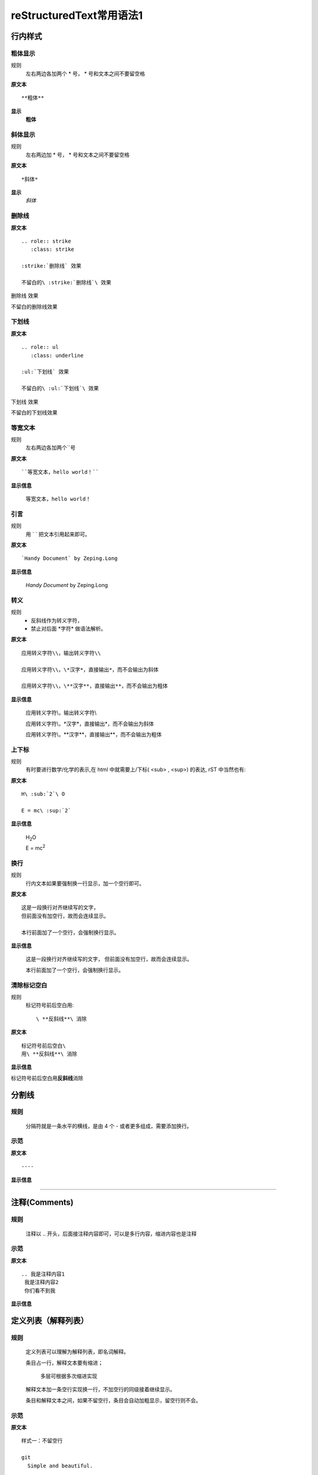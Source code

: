 reStructuredText常用语法1
===========================

行内样式
---------

粗体显示
>>>>>>>>

规则
  左右两边各加两个 * 号， * 号和文本之间不要留空格

**原文本**
::

**粗体**

**显示**
 **粗体**


斜体显示
>>>>>>>>

规则
  左右两边加 * 号， * 号和文本之间不要留空格

**原文本** 
::

*斜体*

**显示**
 *斜体*


删除线
>>>>>>>>

**原文本**
::

    .. role:: strike
       :class: strike

    :strike:`删除线` 效果

    不留白的\ :strike:`删除线`\ 效果


.. role:: strike
   :class: strike

:strike:`删除线` 效果

不留白的\ :strike:`删除线`\ 效果


下划线
>>>>>>>>

**原文本**
::

    .. role:: ul
       :class: underline

    :ul:`下划线` 效果

    不留白的\ :ul:`下划线`\ 效果

.. role:: ul
   :class: underline

:ul:`下划线` 效果

不留白的\ :ul:`下划线`\ 效果


等宽文本
>>>>>>>>

规则
  左右两边各加两个``号

**原文本**
::

  ``等宽文本，hello world！``

**显示信息**

 ``等宽文本，hello world！``


引言
>>>>>
规则
  用 `   ` 把文本引用起来即可。  

**原文本**
::

  `Handy Document` by Zeping.Long

**显示信息**

 `Handy Document` by Zeping.Long



转义
>>>>>>

规则
  * 反斜线作为转义字符，\  
  * 禁止对后面 \*字符* 做语法解析。

**原文本**
::

  应用转义字符\\，输出转义字符\\

  应用转义字符\\，\*汉字*，直接输出*，而不会输出为斜体

  应用转义字符\\，\**汉字**，直接输出**，而不会输出为粗体

**显示信息**

  应用转义字符\\，输出转义字符\\

  应用转义字符\\，\*汉字*，直接输出*，而不会输出为斜体

  应用转义字符\\，\**汉字**，直接输出**，而不会输出为粗体


上下标
>>>>>>>

规则
  有时要进行数学/化学的表示,在 html 中就需要上/下标( <sub> , <sup>) 的表达, rST 中当然也有:  

**原文本**
::

  H\ :sub:`2`\ O

  E = mc\ :sup:`2`

**显示信息**

 H\ :sub:`2`\ O

 E = mc\ :sup:`2`



换行
>>>>>>>>

规则
  行内文本如果要强制换一行显示，加一个空行即可。

**原文本**
::

  这是一段换行对齐继续写的文字，
  但前面没有加空行，故而会连续显示。

  本行前面加了一个空行，会强制换行显示。

**显示信息**

 这是一段换行对齐继续写的文字，
 但前面没有加空行，故而会连续显示。

 本行前面加了一个空行，会强制换行显示。


清除标记空白
>>>>>>>>>>>>

规则
  标记符号前后空白用::

     \ **反斜线**\ 消除

**原文本**
::

  标记符号前后空白\
  用\ **反斜线**\ 消除

**显示信息**

标记符号前后空白\
用\ **反斜线**\ 消除


分割线
-------

规则
>>>>>
  分隔符就是一条水平的横线，是由 4 个 - 或者更多组成，需要添加换行。

示范
>>>>>
**原文本**
::

 ----

**显示信息**

----


注释(Comments)
---------------
规则
>>>>>
  注释以 .. 开头，后面接注释内容即可，可以是多行内容，缩进内容也是注释

示范
>>>>>
**原文本**
::

    .. 我是注释内容1
     我是注释内容2
     你们看不到我

**显示信息**

.. 我是注释内容1
 我是注释内容2
 你们看不到我


定义列表（解释列表）
---------------------

规则
>>>>>

   定义列表可以理解为解释列表，即名词解释。

   条目占一行，解释文本要有缩进；

      多层可根据多次缩进实现
   
   解释文本加一条空行实现换一行，不加空行的同级接着继续显示。

   条目和解释文本之间，如果不留空行，条目会自动加粗显示，留空行则不会。


示范
>>>>>

**原文本**
::

    样式一：不留空行

    git
      Simple and beautiful.

    hg
      Another DVCS.

    subversion
      VCS with many constrains.

      Why not Git?

    样式二：留空行

    git

      Simple and beautiful.

    hg

      Another DVCS.

    subversion

      VCS with many constrains.

      Why not Git?


**显示信息**

样式一：不留空行	

git
  Simple and beautiful.

hg
  Another DVCS.

subversion
  VCS with many constrains.

  Why not Git?

样式二：留空行

git

  Simple and beautiful.

hg

  Another DVCS.

subversion

  VCS with many constrains.

  Why not Git?


字段列表
--------
规则
>>>>>
 字段列表以 : 开头，同时也以 : 结尾。

示范
>>>>>

**原文本**
::

    :标题: reStructuredText语法说明

    :作者: zeping

    :时间: 2016年06月21日

    :概述: 这是一篇
     关于reStructuredText

     语法说明

**显示信息**

:标题: reStructuredText语法说明

:作者: zeping

:时间: 2016年06月21日

:概述: 这是一篇
 关于reStructuredText

 语法说明


符号列表
--------
规则
>>>>
   #. 符号列表可以使用 +、-、* 来表示
   #. 上级和它的下级列表需要有一条空行
   #. 层级不限，列表层级和缩进有关,和具体符号无关。
   #. 不同层级之间、或者相同层级，可以混用符号


示范
>>>>>

**原文本**
::

   * 一级列表A

      + 二级列表A1
      + 二级列表A2

   * 一级列表B

      + 二级列表B1
      + 二级列表B2

         - 三级列表B21

            * 四级列表B211
            * 四级列表B212
         - 三级列表B22
      + 二级列表B3
   * 一级列表C

**显示信息**
   * 一级列表A

      + 二级列表A1
      + 二级列表A2

   * 一级列表B

      + 二级列表B1
      + 二级列表B2

         - 三级列表B21

            * 四级列表B211
            * 四级列表B212
         - 三级列表B22
      + 二级列表B3
   * 一级列表C



顺序列表
--------
规则
>>>>
  可以使用的枚举有：

  #. 阿拉伯数字: 1, 2, 3, ... (无上限)。
  #. 大写字母: A-Z。
  #. 小写字母: a-z。
  #. 大写罗马数字: Ⅰ,Ⅱ,Ⅲ,Ⅳ, ..., MMMMCMXCIX (4999)。
  #. 小写罗马数字: ⅰ,ⅱ,ⅲ,ⅳ, ..., mmmmcmxcix (4999)。
  #. 枚举列表可以结合 # 自动生成枚举序号。
  
  可以为序号添加前缀和后缀:

  * . 后缀: "1.", "A.", "a.", "I.", "i."
  * () 包起来: "(1)", "(A)", "(a)", "(I)", "(i)"
  * ) 后缀: "1)", "A)", "a)", "I)", "i)"



示范
>>>>>

**原文本**
::

   1. 一级列表A
   
       A) 二级列表A1
       #) 二级列表A2

   #. 一级列表B

       I) 二级列表B1T
       #) 二级列表B2

            a 三级列表B21

                 a. 四级列表B211
                 #. 四级列表B212

            b 三级列表B22

       #) 二级列表B3
   #. 一级列表C

**显示信息**

   1. 一级列表A
   
       A) 二级列表A1
       #) 二级列表A2

   #. 一级列表B

       I) 二级列表B1T
       #) 二级列表B2

            a 三级列表B21

                 a. 四级列表B211
                 #. 四级列表B212

            b 三级列表B22

       #) 二级列表B3
   #. 一级列表C


选项列表
--------
规则
>>>>>
 + 选项列表是一个类似两列的表格，左边是参数，右边是描述信息。
 + 第一列（参数列）必须以 - 或者 / 开头，后面紧跟字符不能留空格
 + ' - ' 或者 ' / ' 及之后的所用字符均作为第一列内容，字符间
   可以由一个空格，加两个空格就是第二列（描述信息列）
 + 当参数选项过长时，参数选项和描述信息各占一行。
 + 选项与参数之间有一个空格，参数选项与描述信息之间至少有两个空格。

示范
>>>>>

**原文本**
::

    -a            command-line option "a" 
    -b file       options can have arguments
                  and long descriptions
    --long        options can be long also
    --input=file  long options can also have
                  arguments
    /V            DOS/VMS-style options too

**显示信息**

-a            command-line option "a" 
-b file       options can have arguments
              and long descriptions
--long        options can be long also
--input=file  long options can also have
              arguments
/V            DOS/VMS-style options too


块(Blocks)
-----------

文字块(Literal Blocks)
>>>>>>>>>>>>>>>>>>>>>>

规则：
  * 文字块就是一段文字信息，原文本是什么，就输出什么。
  * 一般是在段落末尾加上 ::，接着一个空行，然后写文字块。
  * 也可以在一个空行上添加 :: , 接着一个空行，然后写文字块，这个双冒号行将被忽略。
  * ::可以放在任何段落的最后。如果::跟在空格字符之后，那么它将被忽略。如果::跟在字符后面，那么它将被转化成单个冒号。
  * 文字块不能顶头写，要有缩进，到没有缩进的行为止。
  * 常用来输出程序代码、格式原文本等。
 
**示范1：reStructuredText原文本和显示对照输出**

**原文本**
::

   这是reStructuredText的符号列表：

      * 列表项目1
      * 列表项目2
      * 列表项目3

   这是reStructuredText的顺序列表：

      #. 列表项目1
      #. 列表项目2
      #. 列表项目3

**显示信息**

   这是reStructuredText的符号列表：

      * 列表项目1
      * 列表项目2
      * 列表项目3

   这是reStructuredText的顺序列表：

      #. 列表项目1
      #. 列表项目2
      #. 列表项目3

**示范2：输出程序代码**

如果数据库有问题, 执行下面的 SQL::

 # Dumping data for table `item_table`

 INSERT INTO item_table VALUES (
   0000000001, 0, 'Manual', '', '0.18.0',
   'This is the manual for Mantis version 0.18.0.\r\n\r\nThe Mantis manual is modeled after the [url=http://www.php.net/manual/en/]PHP Manual[/url]. It is authored via the \\"manual\\" module in Mantis CVS.  You can always view/download the latest version of this manual from [url=http://mantisbt.sourceforge.net/manual/]here[/url].',
   '', 1, 1, 20030811192655);



行块(Line Blocks)
>>>>>>>>>>>>>>>>>>

  * 行块对于地址、诗句以及无装饰列表是非常有用的。
  * 行块是以 | 开头，每一个行块可以是多段文本。
  * '|' 符号后有一个空格。
  * 每一个新行都以一个管道符（“|”）开始。
  * 换行符和缩进都会被保留。
  * 连续的行是一个长行的组成部分，它们使用空格取代管道符作为开始。

**原文本**
::

    下面是行块内容：

    | 这是一段行块内容
    | 这同样也是行块内容
       还是行块内容

    这是新的一段。

**显示信息**

下面是行块内容：

| 这是一段行块内容
| 这同样也是行块内容
   还是行块内容

这是新的一段。


块引用(Block Quotes)
>>>>>>>>>>>>>>>>>>>>>>
规则

 * 块引用是通过缩进来实现的，引用块要在前面的段落基础上缩进。
 * 通常引用结尾会加上出处(attribution)，出处的文字块开头是 --、--- 、—，后面加上出处信息。
 * 块引用可以使用空的注释 .. 分隔上下的块引用。
 * 注意在新的块和出处都要添加一个空行。

**原文本**
::

 下面是引用的内容：
 
    “真的猛士，敢于直面惨淡的人生，敢于正视淋漓的鲜血。”

    --- 鲁迅

 ..

      “人生的意志和劳动将创造奇迹般的奇迹。”

      — 涅克拉索


**显示信息**

 下面是引用的内容：
 
    “真的猛士，敢于直面惨淡的人生，敢于正视淋漓的鲜血。”

    --- 鲁迅

..

      “人生的意志和劳动将创造奇迹般的奇迹。”

      — 涅克拉索


文档测试块(Doctest Blocks)
>>>>>>>>>>>>>>>>>>>>>>>>>>>

规则
 * 文档测试块是交互式的Python会话，以 >>> 开始，一个空行结束。
 * 文档测试块和文字块有点类似，都是把一段原文在显示框中原样显示出来。
   文字块是::开头，留一个空行，里面文字块要缩进，不能顶头写。遇顶头写文字结束。
   文档测试块是>>> 开头（注意>>>后有一个空格），里面文字块无需缩进，遇空行结束。

**原文本**
::

 >>> print "This is a doctest block."
 This is a doctest block.

**显示信息**

>>> print "This is a doctest block."
This is a doctest block.


程序
-----

规则
>>>>

  可以 用 .. code-block:: 追加各种语法高亮声明:

示范
>>>>>

**原文本**
::

    .. code-block:: python
        :linenos:
        :emphasize-lines: 2 

        def foo():
            print "Love Python, Love FreeDome"
            print "E文标点,.0123456789,中文标点,. "

**显示信息**

.. code-block:: python
    :linenos:
    :emphasize-lines: 2 

    def foo():
        print("Love Python, Love FreeDome")
        print("E文标点,.0123456789,中文标点,. ")


图片
-----

规则
>>>>>

  * 格式：.. image:: http链接（也可以是本地相对的文件名）
  * 可以通过height，Width，alt，align对图片显示属性进行设定。
  * 格式：.. figure:: http链接（也可以是本地相对的文件名）

示范
>>>>>

**原文本**
::

    格式一：

    .. image:: _static/test_pic.jpg
       :height: 50px
       :width: 300px
       :alt: 自己写的图片提示信息
       :align: center

    格式二：

    .. figure:: /images/github.png
       :width: 32

       图：GitHub Octocat

    格式三：

    - GitHub Logo: |octocat|

    .. |octocat| image:: /images/github.png
  
    格式四： 

    - 带链接的图片： |imglink|_

    .. |imglink| image:: /images/github.png
    .. _imglink: https://github.com/

    格式五：

    - 下图向右浮动。

    .. image:: /images/github.png
       :align: right



**显示信息**

格式一：

.. image:: _static/test_pic.jpg
   :height: 50px
   :width: 300px
   :alt: 自己写的图片提示信息
   :align: center

格式二：

.. figure:: _static/github.png
   :width: 32

   图：GitHub Octocat

格式三：

- GitHub Logo: |octocat|

.. |octocat| image:: _static/github.png

格式四：   

- 带链接的图片： |imglink|_

.. |imglink| image:: _static/github.png
.. _imglink: https://github.com/

格式五：

- 下图向右浮动。

.. image:: _static/github.png
   :align: right



表格(Tables)
-------------

网格表(Grid Tables)
>>>>>>>>>>>>>>>>>>>>

**规则**

  * 网格表中使用的符号有：- 、= 、| 、+ 

  *  = 用来分隔表头和表体行，- 用来分隔行，| 用来分隔列，+ 用来表示行和列相交的节点。


**原文本**
::

    +------------+------------+-----------+
    | Header 1   | Header 2   | Header 3  |
    +============+============+===========+
    | body row 1 | column 2   | column 3  |
    +------------+------------+-----------+
    | body row 2 | Cells may span columns.|
    +------------+------------+-----------+
    | body row 3 | Cells may  | - Cells   |
    +------------+ span rows. | - contain |
    | body row 4 |            | - blocks. |
    +------------+------------+-----------+


**显示信息**

+------------+------------+-----------+
| Header 1   | Header 2   | Header 3  |
+============+============+===========+
| body row 1 | column 2   | column 3  |
+------------+------------+-----------+
| body row 2 | Cells may span columns.|
+------------+------------+-----------+
| body row 3 | Cells may  | - Cells   |
+------------+ span rows. | - contain |
| body row 4 |            | - blocks. |
+------------+------------+-----------+


简单表(Simple Tables)
>>>>>>>>>>>>>>>>>>>>>>

规则
  简单表相对于网格表，少了 | 和 + 两个符号，只用 - 和 = 表示。


**原文本**
::

    ========  ========  =========
    Inputs                Output
    ------------------  ---------
    A             B       A or B
    ========  ========  =========
    False      False     False
    True       False     True
    False      True      True
    True       True      True
    =====      =====     ======

**显示信息**

========  ========  =========
Inputs               Output
------------------  ---------
A             B       A or B
========  ========  =========
False      False     False
True       False     True
False      True      True
True       True      True
========  ========  =========

CSV表格
>>>>>>>

规则
  * 以.. csv-table:: 开头，后面跟表格标题。
  * 以:header: 定义表头的内容和个数。
  * 以:widths: 定义每列的宽度
  * 空一行之后，每行的数据用逗号,分隔 


**原文本**
::

    .. csv-table:: 我的CSV表格
    :header: "Treat", "Quantity", "Description"
    :widths: 15, 10, 30

    "Albatross", 2.99, "On a stick!"
    "Crunchy Frog", 1.49, "If we took the bones out, it wouldn't be
    crunchy, now would it?"
    "Gannet Ripple", 1.99, "On a stick!"

**显示信息**

.. csv-table:: 我的CSV表格
 :header: "Treat", "Quantity", "Description"
 :widths: 15, 10, 30

 "Albatross", 2.99, "On a stick!"
 "Crunchy Frog", 1.49, "If we took the bones out, it wouldn't be
 crunchy, now would it?"
 "Gannet Ripple", 1.99, "On a stick!"


列表表格
>>>>>>>>>

规则
  * 以.. list-table::开头，后面跟表格标题。
  * 以:widths: 定义每列的宽度
  * 以:header-rows: 定义表头的开始行
  * 空一行之后，每行的数据用一个列表显示 


**原文本**
::

    .. list-table:: 列表表格
      :widths: 15 10 30
      :header-rows: 1

      * - Treat
        - Quantity
        - Description
      * - Albatross
        - 2.99
        - On a stick!
      * - Crunchy Frog
        - 1.49
        - If we took the bones out, it wouldn't be
        crunchy, now would it?
      * - Gannet Ripple
        - 1.99
        - On a stick!

**显示信息**

.. list-table:: 列表表格
  :widths: 15 10 30
  :header-rows: 1

  * - Treat
    - Quantity
    - Description
  * - Albatross
    - 2.99
    - On a stick!
  * - Crunchy Frog
    - 1.49
    - If we took the bones out, it wouldn't be
      crunchy, now would it?
  * - Gannet Ripple
    - 1.99
    - On a stick!



超链接
-------

自动超链接
>>>>>>>>>>
  在文本中直接写入超链接(http,ftp,email均可以），reStructuredText会自动将网址生成超链接。

https://handydocument.readthedocs.io



外部超链接(External Hyperlink)
>>>>>>>>>>>>>>>>>>>>>>>>>>>>>>
规则  
  * 格式：词语后面直接加 _ 符号，注意 _ 符号前不要留空格，词语前面必须有空格，就表示该词语带超链接
  * 包含空格或标点符号的超链接词语，需要使用反引号引用。
  * 然后定义超链接： .. _超链接词语：超链接
  * 也可以直接将超链接加<>符号后，写在超链接词语后面，然后一起用反引号，再加 _ 符号，注意 _ 符号前不要留空格
  * 注意：超链接词语，无论有没有用反引号引用起来，它与其它文字之间都必须有空格

**原文本（示范）**
::

 第一种超链接：这篇文章来自我的 ReadTheDocs_

 .. _ReadTheDocs: https://HandyDocument.readthedocs.io/

 第二种超链接：这篇文章来自我的 `Read The Docs`_

 .. _Read The Docs: https://HandyDocument.readthedocs.io/

 第三种超链接：这篇文章来自我的 `ReadTheDocs <https://HandyDocument.readthedocs.io/>`_


**显示信息**

 第一种超链接：这篇文章来自我的 ReadTheDocs_

 .. _ReadTheDocs: https://HandyDocument.readthedocs.io/

 第二种超链接：这篇文章来自我的 `Read The Docs`_

 .. _Read The Docs: https://HandyDocument.readthedocs.io/

 第三种超链接：这篇文章来自我的 `ReadTheDocs <https://HandyDocument.readthedocs.io/>`_



内部超链接|锚点(Internal Hyperlink)
>>>>>>>>>>>>>>>>>>>>>>>>>>>>>>>>>>>
规则
  * 定义方法：在每个文档的不同位置，加入一些锚点，格式如下::
  
        .. _锚点名称:
  * 在其它地方，随时可以使用锚点名称跳转到这个位置，这就是内部超链接。
  * 使用方法，有三种::

        1. 锚点名称_
        2. `描述文字 <#锚点名称>`__
        3. :ref:`锚点名称`
  * 锚点可以加在文档的任何位置，因为是 .. 注释符开始的注释，所以本身不会被显示出来。

**原文本**
::

    .. _fig1:

    .. figure:: _static/github.png

       内部跳转图例

    上面定义的位置，可以：

    - 通过 fig1_ 跳转。
    - 或者 `点击这里 <#fig1>`__ 跳转。
    - 或者参见 :ref:`fig1`


**显示信息**

 .. _fig1:

 .. figure:: _static/github.png

    内部跳转图例

 上面定义的位置，可以：

 - 通过 fig1_ 跳转。
 - 或者 `点击这里 <#fig1>`__ 跳转。
 - 或者参见 :ref:`fig1` 



匿名超链接(Anonymous hyperlink)
>>>>>>>>>>>>>>>>>>>>>>>>>>>>>>>>>>>

  * 如果有两个下划线而不是一个，那么不管是简单引用还是词组引用都可以是匿名的
  * 词组引用(phrase reference)，需要使用反引号引起来，引用的文字可以带有空格或者符号。
  * 本质上，就是多用一个 _ 符号，代替超链接词语


**原文本**
::

 这篇文章来自于： `Read the Docs`__

 .. __: http://handydocument.readthedocs.io

 这篇文章来自于： ReadtheDocs__

 .. __: http://handydocument.readthedocs.io


**显示信息**

这篇文章来自于： `Read the Docs`__

.. __: http://handydocument.readthedocs.io

这篇文章来自于： `ReadtheDocs`__

.. __: http://handydocument.readthedocs.io


间接超链接(Indirect Hyperlink)
>>>>>>>>>>>>>>>>>>>>>>>>>>>>>>>>>>>
  * 间接超链接是基于匿名链接的基础上的，就是将匿名链接地址换成了外部引用名。
  * 定义方法:  __ 外部引用名 _

**原文本**
::

 HandyStudy_ 是 `我的 GitHub 用户名`__。

 .. _HandyStudy: https://github.com/HandyStudy/

 __ HandyStudy_

**显示信息**

 HandyStudy_ 是 `我的 GitHub 用户名`__。

 .. _HandyStudy: https://github.com/HandyStudy/

 __ HandyStudy_



隐式超链接(Implicit Hyperlink)
>>>>>>>>>>>>>>>>>>>>>>>>>>>>>>>>>>>
  * 小节标题、脚注和引用参考会自动生成超链接地址
  * 可以使用小节标题、脚注或引用参考名称作为超链接名称，这会生成隐式链接
  * 带空格、符号的超链接名称，同样需要反引号引用起来

**原文本**
::

 行内样式_ ，即可生成到行内样式那一节的超链接。

 `文字块(Literal Blocks)`_ ，即可生成到文字块(Literal Blocks)那一节的超链接。

**显示信息**

`行内样式`_ ，即可生成到行内样式那一节的超链接。

`文字块(Literal Blocks)`_ ，即可生成到文字块(Literal Blocks)那一节的超链接。



替换引用(Substitution Reference)
>>>>>>>>>>>>>>>>>>>>>>>>>>>>>>>>>>>
  * 替换引用就是用定义的指令替换对应的文字或图片，和内置指令(inline directives)类似。
  * 自定义指令，必须用 | 符号引用起来，| 自定义的指令名 |
  * 自定义指令：.. | 自定义的指令名 | 内置指令:: 指令内容

**原文本**
::

 这是 |logo| github的Logo，我的github用户名是:|name|。

 .. |logo| image:: https://help.github.com/assets/images/site/favicon.ico
 .. |name| replace:: HandyStudy

 这是一个本地图片 |test_pic|

 .. |test_pic| image:: _static/test_pic.jpg

**显示信息**

这是 |logo| github的Logo，我的github用户名是:|name|。

.. |logo| image:: https://help.github.com/assets/images/site/favicon.ico
.. |name| replace:: HandyStudy

这是一个本地图片 |test_pic|

.. |test_pic| image:: _static/test_pic.jpg



脚注引用(Footnote Reference)
>>>>>>>>>>>>>>>>>>>>>>>>>>>>>>>>>>>
  * 脚注引用，有这几个方式：有手工序号(标记序号123之类)、自动序号(填入#号会自动填充序号)、自动符号(填入*会自动生成符号)。

  * 手工序号可以和#结合使用，会自动延续手工的序号。

  * # 表示的方法可以在后面加上一个名称，这个名称就会生成一个链接。

**原文本**
::

    reST脚注的多种表示法：

    - 脚注即可以手动分配数字 [1]_ ，
      也可以使用井号自动分配 [#]_ 。

    - 自动分配脚注 [#label]_ 也可以用
      添加标签形式 [#label]_ 多次引用。

    - 还支持用星号嵌入符号式脚注，
      如这个 [*]_ 和 这个 [*]_ 。

    - 使用单词做标识亦可 [CIT2012]_ 。


    .. [1] 数字编号脚注。
    .. [#] 井号自动编号。
    .. [#label] 井号添加标签以便多次引用。
    .. [*] 星号自动用符号做脚注标记。
    .. [*] 星号自动用符号做脚注标记。
    .. [CIT2012] 单词或其他规定格式。

**显示信息**

reST脚注的多种表示法：

- 脚注即可以手动分配数字 [1]_ ，
  也可以使用井号自动分配 [#]_ 。

- 自动分配脚注 [#label]_ 也可以用
  添加标签形式 [#label]_ 多次引用。

- 还支持用星号嵌入符号式脚注，
  如这个 [*]_ 和 这个 [*]_ 。

- 使用单词做标识亦可 [CIT2012]_ 。


.. [1] 数字编号脚注。
.. [#] 井号自动编号。
.. [#label] 井号添加标签以便多次引用。
.. [*] 星号自动用符号做脚注标记。
.. [*] 星号自动用符号做脚注标记。
.. [CIT2012] 单词或其他规定格式。


引用参考(Citation Reference)
>>>>>>>>>>>>>>>>>>>>>>>>>>>>>>>>>>>
 引用参考与上面的脚注有点类似。

**原文本**
::

    引用参考的内容通常放在页面结尾处，比如 [One]_，Two_

    .. [One] 参考引用一

    .. [Two] 参考引用二

**显示信息**

引用参考的内容通常放在页面结尾处，比如 [One]_，[Two]_

.. [One] 参考引用一

.. [Two] 参考引用二



章节标题(2级标题)
-----------------

规则(3级标题)
>>>>>>>>>>>>>

  #. 标题用上标和下标符号表示，最多分六级
  #. 小标符号长度不得小于标题长度
  #. 符号可以自由组合使用，按出现的先后，依次排列
  #. 表示标题的符号有 = 、- 、: 、' 、"、~ 、^ 、_ 、* 、+ 、 # 、< 、> 、`` 
  #. 符号既可以上标，也可以下标，相同符号，上标比下标高一级
  #. 章节标题是否显示数字需要，在主题树(toctree)中使用:numbered:表示，:numbered:3 表示3级章节标题显示数字序号。

样例(3级标题)
>>>>>>>>>>>>>>

::

    四级标题（示范）
    +++++++++++++++++

    五级标题（示范）
    :::::::::::::::::

    六级标题（示范）
    ~~~~~~~~~~~~~~~~~

四级标题（示范）
+++++++++++++++++

五级标题（示范）
:::::::::::::::::

六级标题（示范）
~~~~~~~~~~~~~~~~~